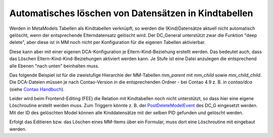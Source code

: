 .. _rst_cookbook_tips_delete_child_items:

Automatisches löschen von Datensätzen in Kindtabellen
=====================================================

Werden in MetaModels Tabellen als Kindtabellen verknüpft, so werden die (Kind)Datensätze aktuell nicht automatisch
gelöscht, wenn der entsprechende Elterndatensatz gelöscht wird. Der DC_General unterstützt zwar die Funktion "deep
delete", aber diese ist in MM noch nicht per Konfiguration für die eigenen Tabellen aktivierbar.

Diese kann aber mit einer eigenen DCA-Konfiguration je Eltern-Kind-Beziehung erstellt werden. Das bedeutet auch, dass
das Löschen Eltern-Kind-Kind-Beziehungen aktiviert werden kann. Je Stufe ist eine Datei anzulegen die entsprechend
alle Ebenen "nach unten" beinhalten muss.

Das folgende Beispiel ist für die zweistufige Hierarchie der MM-Tabellen `mm_parent` mit `mm_child` sowie
`mm_child_child`. Die DCA-Dateien müssen je nach Contao-Version in die entsprechenden Ordner - bei Contao 4.9 z. B.
in `contao/dca` (siehe `Contao Handbuch <https://docs.contao.org/dev/framework/dca/>`_).

.. code-block:: php
   :linenos:

    <?php
    // contao/dca/mm_parent.php
    $GLOBALS['TL_DCA']['mm_parent'] = [
        'dca_config' => [
            'data_provider'  => [
                'default' => [
                    'source' => 'mm_parent'
                ],
                'mm_child' => [
                    'source' => 'mm_child'
                ],
                'mm_child_child' => [
                    'source' => 'mm_child_child'
                ],
            ],
            'childCondition' => [
                [
                    'from'    => 'mm_parent',
                    'to'      => 'mm_child',
                    'setOn'   => [
                        [
                            'to_field'   => 'pid',
                            'from_field' => 'id',
                        ],
                    ],
                    'filter'  => [
                        [
                            'local'     => 'pid',
                            'remote'    => 'id',
                            'operation' => '=',
                        ],
                    ],
                    'inverse' => [
                        [
                            'local'     => 'pid',
                            'remote'    => 'id',
                            'operation' => '=',
                        ],
                    ]
                ],
                [
                    'from'    => 'mm_child',
                    'to'      => 'mm_child_child',
                    'setOn'   => [
                        [
                            'to_field'   => 'pid',
                            'from_field' => 'id',
                        ],
                    ],
                    'filter'  => [
                        [
                            'local'     => 'pid',
                            'remote'    => 'id',
                            'operation' => '=',
                        ],
                    ],
                    'inverse' => [
                        [
                            'local'     => 'pid',
                            'remote'    => 'id',
                            'operation' => '=',
                        ],
                    ]
                ],
            ],
        ]
    ];

.. code-block:: php
   :linenos:

    <?php
    // contao/dca/mm_child.php
    $GLOBALS['TL_DCA']['mm_child'] = [
        'dca_config' => [
            'data_provider'  => [
                'default' => [
                    'source' => 'mm_child'
                ],
                'mm_child_child' => [
                    'source' => 'mm_child_child'
                ],
            ],
            'childCondition' => [
                [
                    'from'    => 'mm_child',
                    'to'      => 'mm_child_child',
                    'setOn'   => [
                        [
                            'to_field'   => 'pid',
                            'from_field' => 'id',
                        ],
                    ],
                    'filter'  => [
                        [
                            'local'     => 'pid',
                            'remote'    => 'id',
                            'operation' => '=',
                        ],
                    ],
                    'inverse' => [
                        [
                            'local'     => 'pid',
                            'remote'    => 'id',
                            'operation' => '=',
                        ],
                    ]
                ],
            ],
        ]
    ];

Leider wird beim Frontend-Editing (FEE) die Relation mit Kindtabellen noch nicht unterstützt, so dass hier eine
eigene Löschroutine erstellt werden muss. Zum Triggern könnte z. B. der `PostDeleteModelEvent <https://github.com/contao-community-alliance/dc-general/blob/61ffe2081323104b38ad951b2fbb3cb4b0f1a025/src/Event/PostDeleteModelEvent.php>`_ des DC_G eingesetzt werden.
Mit der ID des gelöschten Model können alle Kinddatensätze mit der selben PID gefunden und gelöscht werden.

Erfolgt das Editieren bzw. das Löschen eines MM-Items über ein Formular, muss dort eine Löschroutine mit eingebaut werden.

.. |br| raw:: html

   <br />
